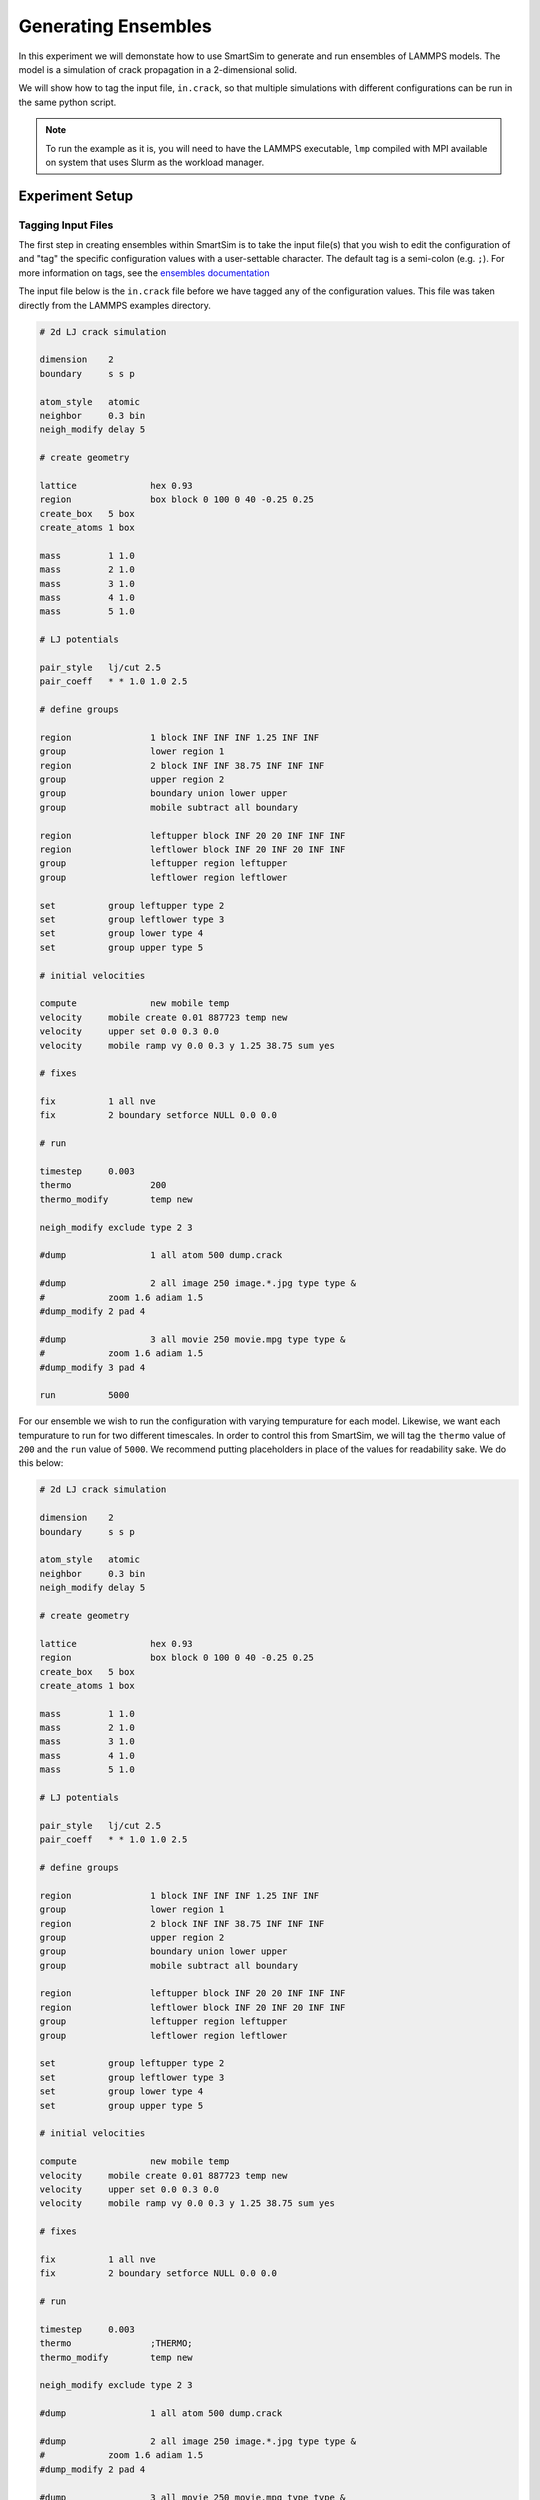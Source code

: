 
********************
Generating Ensembles
********************

In this experiment we will demonstate how to use SmartSim
to generate and run ensembles of LAMMPS models. The model
is a simulation of crack propagation in a 2-dimensional solid.

We will show how to tag the input file, ``in.crack``, so that
multiple simulations with different configurations can be
run in the same python script.


.. note::
   To run the example as it is, you will need to have the
   LAMMPS executable, ``lmp`` compiled with MPI available
   on system that uses Slurm as the workload manager.

Experiment Setup
================

Tagging Input Files
-------------------

The first step in creating ensembles within SmartSim is to
take the input file(s) that you wish to edit the configuration
of and "tag" the specific configuration values with a user-settable
character. The default tag is a semi-colon (e.g. ``;``).
For more information on tags, see the `ensembles documentation <../../../doc/generate.html>`_

The input file below is the ``in.crack`` file before we have
tagged any of the configuration values. This file was taken
directly from the LAMMPS examples directory.

.. code-block:: text

   # 2d LJ crack simulation

   dimension	2
   boundary	s s p

   atom_style	atomic
   neighbor	0.3 bin
   neigh_modify	delay 5

   # create geometry

   lattice		hex 0.93
   region		box block 0 100 0 40 -0.25 0.25
   create_box	5 box
   create_atoms	1 box

   mass		1 1.0
   mass		2 1.0
   mass		3 1.0
   mass		4 1.0
   mass		5 1.0

   # LJ potentials

   pair_style	lj/cut 2.5
   pair_coeff	* * 1.0 1.0 2.5

   # define groups

   region	        1 block INF INF INF 1.25 INF INF
   group		lower region 1
   region		2 block INF INF 38.75 INF INF INF
   group		upper region 2
   group		boundary union lower upper
   group		mobile subtract all boundary

   region		leftupper block INF 20 20 INF INF INF
   region		leftlower block INF 20 INF 20 INF INF
   group		leftupper region leftupper
   group		leftlower region leftlower

   set		group leftupper type 2
   set		group leftlower type 3
   set		group lower type 4
   set		group upper type 5

   # initial velocities

   compute	  	new mobile temp
   velocity	mobile create 0.01 887723 temp new
   velocity	upper set 0.0 0.3 0.0
   velocity	mobile ramp vy 0.0 0.3 y 1.25 38.75 sum yes

   # fixes

   fix		1 all nve
   fix		2 boundary setforce NULL 0.0 0.0

   # run

   timestep	0.003
   thermo		200
   thermo_modify	temp new

   neigh_modify	exclude type 2 3

   #dump		1 all atom 500 dump.crack

   #dump		2 all image 250 image.*.jpg type type &
   #		zoom 1.6 adiam 1.5
   #dump_modify	2 pad 4

   #dump		3 all movie 250 movie.mpg type type &
   #		zoom 1.6 adiam 1.5
   #dump_modify	3 pad 4

   run		5000


For our ensemble we wish to run the configuration with varying
tempurature for each model. Likewise, we want each tempurature
to run for two different timescales. In order to control this
from SmartSim, we will tag the ``thermo`` value of ``200`` and
the ``run`` value of ``5000``. We recommend putting placeholders
in place of the values for readability sake. We do this below:

.. code-block:: text

   # 2d LJ crack simulation

   dimension	2
   boundary	s s p

   atom_style	atomic
   neighbor	0.3 bin
   neigh_modify	delay 5

   # create geometry

   lattice		hex 0.93
   region		box block 0 100 0 40 -0.25 0.25
   create_box	5 box
   create_atoms	1 box

   mass		1 1.0
   mass		2 1.0
   mass		3 1.0
   mass		4 1.0
   mass		5 1.0

   # LJ potentials

   pair_style	lj/cut 2.5
   pair_coeff	* * 1.0 1.0 2.5

   # define groups

   region	        1 block INF INF INF 1.25 INF INF
   group		lower region 1
   region		2 block INF INF 38.75 INF INF INF
   group		upper region 2
   group		boundary union lower upper
   group		mobile subtract all boundary

   region		leftupper block INF 20 20 INF INF INF
   region		leftlower block INF 20 INF 20 INF INF
   group		leftupper region leftupper
   group		leftlower region leftlower

   set		group leftupper type 2
   set		group leftlower type 3
   set		group lower type 4
   set		group upper type 5

   # initial velocities

   compute	  	new mobile temp
   velocity	mobile create 0.01 887723 temp new
   velocity	upper set 0.0 0.3 0.0
   velocity	mobile ramp vy 0.0 0.3 y 1.25 38.75 sum yes

   # fixes

   fix		1 all nve
   fix		2 boundary setforce NULL 0.0 0.0

   # run

   timestep	0.003
   thermo		;THERMO;
   thermo_modify	temp new

   neigh_modify	exclude type 2 3

   #dump		1 all atom 500 dump.crack

   #dump		2 all image 250 image.*.jpg type type &
   #		zoom 1.6 adiam 1.5
   #dump_modify	2 pad 4

   #dump		3 all movie 250 movie.mpg type type &
   #		zoom 1.6 adiam 1.5
   #dump_modify	3 pad 4

   run		;STEPS;

Our input files are now read to be included in a SmartSim
experiment.

Setting up the Experiment
-------------------------

Now that we have tagged our configuration file for the LAMMPS
model we can start to write the script that will run our
ensemble.

First, we need to initialize an ``Experiment`` and obtain an
allocation for our ensemble. The experiment will end up running
a total of 8 models with 1 node, 48 processors per model. We
can specify this to our experiment as follows:

.. code-block:: python

   from smartsim import Experiment

   # Create the Experiment object
   experiment = Experiment("lammps_crack", launcher="slurm")

   # get an 8 node allocation with 48 processors per node
   # in exclusive mode
   alloc = experiment.get_allocation(nodes=8, ppn=48, exclusive=None)

Each of our models will run on 1 node with 48 MPI tasks per simulation.
We will specify exactly how we want each model in the ensemble to
run by creating a dictionary ``run_settings`` that will hold the
workload manager arguments. Since we give the ``run_settings`` the
allocation id under the ``alloc`` key, each model will run on the
allocation we obtained earlier.

.. code-block:: python

      # Set the run settings for each member of the
      # ensemble. This includes the allocation id
      # that we just obtained.
      run_settings = {
         "executable": "lmp",
         "exe_args": "-i in.crack",
         "nodes": 1,
         "ppn": 48,
         "env_vars": {
            "OMP_NUM_THREADS": 1
         },
         "alloc": alloc
      }


Generating an Ensemble
----------------------

In SmartSim, we refer to Ensemble creation as ``generation``. This is because
SmartSim copies and modifies the input configurations of the simulation and "generates"
a file structure in which each of the models of the ensemble will be executed.

The files for generation can be specified by the user once an entity has been created
through the ``SmartSimEntity.attach_generator_files()`` method.

Since we only have one input file for this experiment, the only file we will
attach to our ensemble is ``in.crack``. We specify this file under the ``to_configure``
argument as we want SmartSim to read and edit the file based on which model
in the ensemble is being executed.

Lastly, before we generate the ensemble, we need to specify the input parameter
values we require each model within the ensemble to run with. The entire ensemble
generation process is provided below.

.. code-block:: python

   # Set the parameter space for the ensemble
   # The default strategy is to generate all permuatations
   # so all permutations of STEPS and THERMO will
   # be generated as a single model
   model_params = {
      "STEPS": [10000, 20000],
      "THERMO": [150, 200, 250, 300]
   }

   # Create ensemble with the model params and
   # run settings defined
   ensemble = experiment.create_ensemble("crack",
                                       params=model_params,
                                       run_settings=run_settings)

   # attach files to be generated at runtime
   # in each model directory where the executable
   # will be invoked
   ensemble.attach_generator_files(to_configure="./in.crack")
   experiment.generate()


As the above code snippet states, the default generation strategy of SmartSim
is to generate all permuations of the input parameter arrays given to the
``params`` argument of the ``Experiment.create_ensemble()`` method. Given that
there are 2 values for ``STEPS`` and 4 values of ``THERMO``, a total of 8
models will be generated.

SmartSim has multiple generation strategies, and supports custom generation
strategies as well. For more information on this, see the
`ensembles documentation <../../../doc/generate.html>`_

Starting and Monitoring the Experiment
--------------------------------------

Now that our ensemble has been generated and configured, we will
run the experiment and monitor the progress. We also release the
allocation we obtained.

.. code-block:: python

   # Start the experiment
   experiment.start()

   # Poll the models as they run
   experiment.poll()

   # release the allocation obtained for this experiment
   experiment.release()



Experiment Script
=================

The full script for the previously described experiment

.. code-block:: python

   from smartsim import Experiment


   # Create the Experiment object
   experiment = Experiment("lammps_crack", launcher="slurm")

   # get an 8 node allocation with 48 processors per node
   # in exclusive mode
   alloc = experiment.get_allocation(nodes=8, ppn=48, exclusive=None)

   # Set the run settings for each member of the
   # ensemble. This includes the allocation id
   # that we just obtained.
   run_settings = {
      "executable": "lmp",
      "exe_args": "-i in.crack",
      "nodes": 1,
      "ppn": 48,
      "env_vars": {
         "OMP_NUM_THREADS": 1
      },
      "alloc": alloc
   }

   # Set the parameter space for the ensemble
   # The default strategy is to generate all permuatations
   # so all permutations of STEPS and THERMO will
   # be generated as a single model
   model_params = {
      "STEPS": [10000, 20000],
      "THERMO": [150, 200, 250, 300]
   }

   # Create ensemble with the model params and
   # run settings defined
   ensemble = experiment.create_ensemble("crack",
                                       params=model_params,
                                       run_settings=run_settings)

   # attach files to be generated at runtime
   # in each model directory where the executable
   # will be invoked
   ensemble.attach_generator_files(to_configure="./in.crack")
   experiment.generate()

   # Start the experiment
   experiment.start()

   # Poll the models as they run
   experiment.poll()

   # release the allocation obtained for this experiment
   experiment.release()
